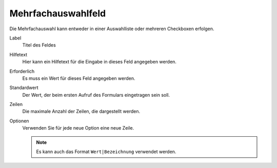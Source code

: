 ===================
Mehrfachauswahlfeld
===================

Die Mehrfachauswahl kann entweder in einer Auswahlliste oder mehreren Checkboxen erfolgen.

Label
  Titel des Feldes
Hilfetext
  Hier kann ein Hilfetext für die Eingabe in dieses Feld angegeben werden.
Erforderlich
  Es muss ein Wert für dieses Feld angegeben werden.
Standardwert
  Der Wert, der beim ersten Aufruf des Formulars eingetragen sein soll.
Zeilen
  Die maximale Anzahl der Zeilen, die dargestellt werden.
Optionen
  Verwenden Sie für jede neue Option eine neue Zeile. 

  .. note::

     Es kann auch das Format ``Wert|Bezeichnung`` verwendet werden.

